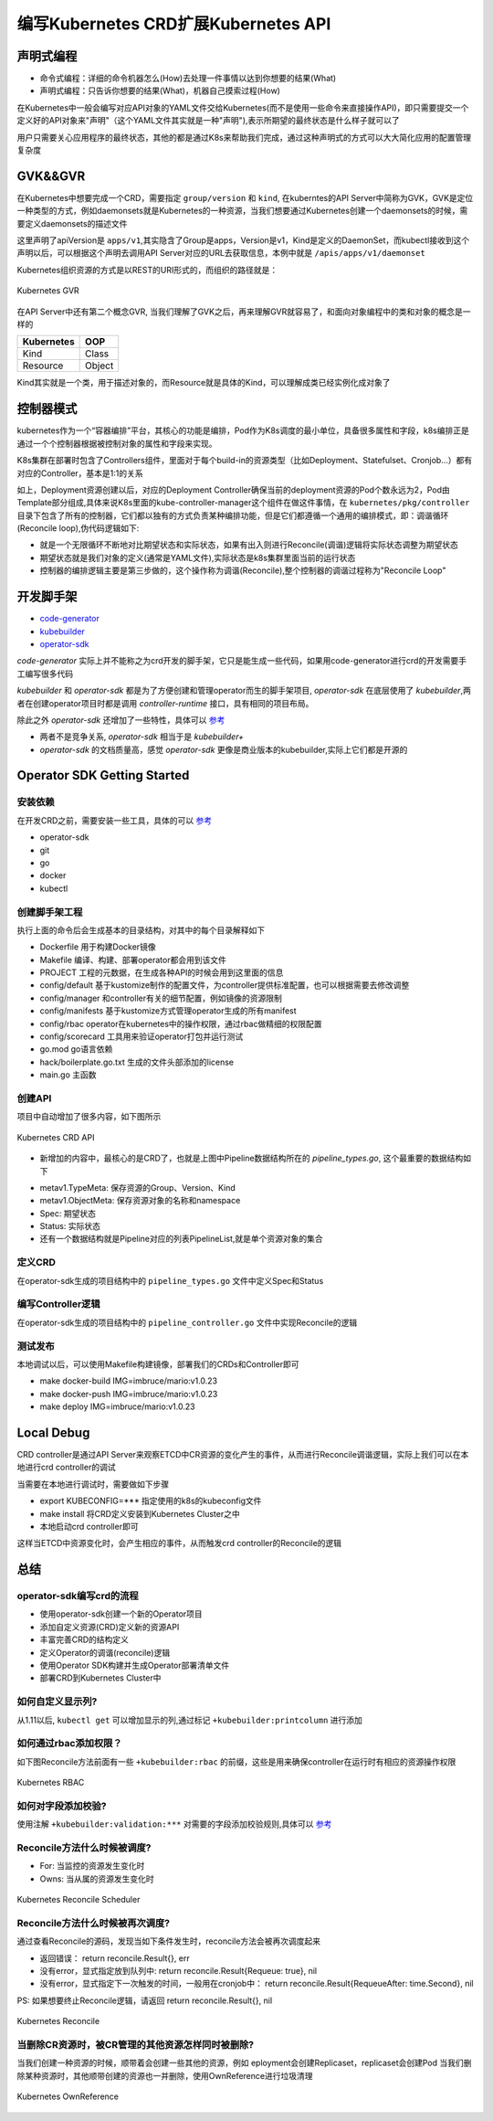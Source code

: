 .. SPDX-License-Identifier: MIT

=====================================
编写Kubernetes CRD扩展Kubernetes API
=====================================

声明式编程
------------------

- 命令式编程：详细的命令机器怎么(How)去处理一件事情以达到你想要的结果(What)  
- 声明式编程：只告诉你想要的结果(What)，机器自己摸索过程(How)  

在Kubernetes中一般会编写对应API对象的YAML文件交给Kubernetes(而不是使用一些命令来直接操作API)，即只需要提交一个定义好的API对象来"声明"（这个YAML文件其实就是一种"声明"),表示所期望的最终状态是什么样子就可以了

用户只需要关心应用程序的最终状态，其他的都是通过K8s来帮助我们完成，通过这种声明式的方式可以大大简化应用的配置管理复杂度

GVK&&GVR
------------------

在Kubernetes中想要完成一个CRD，需要指定 ``group/version`` 和 ``kind``, 在kuberntes的API Server中简称为GVK，GVK是定位一种类型的方式，例如daemonsets就是Kubernetes的一种资源，当我们想要通过Kubernetes创建一个daemonsets的时候，需要定义daemonsets的描述文件

.. code-block:: yaml
   :linenos:

   apiVersion: apps/v1 
   kind: DaemonSet

这里声明了apiVersion是 ``apps/v1``,其实隐含了Group是apps，Version是v1，Kind是定义的DaemonSet，而kubectl接收到这个声明以后，可以根据这个声明去调用API Server对应的URL去获取信息，本例中就是 ``/apis/apps/v1/daemonset``

Kubernetes组织资源的方式是以REST的URI形式的，而组织的路径就是：

.. figure:: /_static/images/kubernetes/gvr.jpg
   :width: 100%
   :align: center
   :alt: Kubernetes gvr

   Kubernetes GVR

在API Server中还有第二个概念GVR, 当我们理解了GVK之后，再来理解GVR就容易了，和面向对象编程中的类和对象的概念是一样的

+---------------+---------+
|  Kubernetes   | OOP     |
+===============+=========+
|  Kind         | Class   |
+---------------+---------+
|  Resource     | Object  |
+---------------+---------+

Kind其实就是一个类，用于描述对象的，而Resource就是具体的Kind，可以理解成类已经实例化成对象了

控制器模式
------------------

kubernetes作为一个“容器编排”平台，其核心的功能是编排，Pod作为K8s调度的最小单位，具备很多属性和字段，k8s编排正是通过一个个控制器根据被控制对象的属性和字段来实现。

K8s集群在部署时包含了Controllers组件，里面对于每个build-in的资源类型（比如Deployment、Statefulset、Cronjob…）都有对应的Controller，基本是1:1的关系

.. code-block:: yaml
    :linenos:

    apiVersion: apps/v1 
    kind: Deployment 
    metadata: 
      name: test 
    spec: 
      selector:
        matchLabels:
          app: test
      replicas: 2
      template:
        metadata:
          labels:
            app: test
        spec:
          containers:
          - name: nginx
            image: nginx:1.7.9
            ports:
            - containerPort: 80

如上，Deployment资源创建以后，对应的Deployment Controller确保当前的deployment资源的Pod个数永远为2，Pod由Template部分组成,具体来说K8s里面的kube-controller-manager这个组件在做这件事情，在 ``kubernetes/pkg/controller`` 目录下包含了所有的控制器，它们都以独有的方式负责某种编排功能，但是它们都遵循一个通用的编排模式，即：调谐循环(Reconcile loop),伪代码逻辑如下:

.. code-block:: golang
   :linenos:

   for {
     actualState := GetResourceActualState(rsvc) 
     expectState := GetResourceExpectState(rsvc)
     if actualState == expectState {
        // do nothing
     } else {
        Reconcile(rsvc)
     }
   }

- 就是一个无限循环不断地对比期望状态和实际状态，如果有出入则进行Reconcile(调谐)逻辑将实际状态调整为期望状态  
- 期望状态就是我们对象的定义(通常是YAML文件),实际状态是k8s集群里面当前的运行状态  
- 控制器的编排逻辑主要是第三步做的，这个操作称为调谐(Reconcile),整个控制器的调谐过程称为"Reconcile Loop"


开发脚手架
------------------

* `code-generator <https://github.com/kubernetes/code-generator>`_
* `kubebuilder <https://github.com/kubernetes-sigs/kubebuilder>`_
* `operator-sdk <https://github.com/operator-framework/operator-sdk>`_

`code-generator` 实际上并不能称之为crd开发的脚手架，它只是能生成一些代码，如果用code-generator进行crd的开发需要手工编写很多代码

`kubebuilder` 和 `operator-sdk` 都是为了方便创建和管理operator而生的脚手架项目, `operator-sdk` 在底层使用了 `kubebuilder`,两者在创建operator项目时都是调用 `controller-runtime` 接口，具有相同的项目布局。

除此之外 `operator-sdk` 还增加了一些特性，具体可以 `参考 <https://sdk.operatorframework.io/docs/faqs/>`_

* 两者不是竞争关系, `operator-sdk` 相当于是 `kubebuilder+`  
* `operator-sdk` 的文档质量高，感觉 `operator-sdk` 更像是商业版本的kubebuilder,实际上它们都是开源的 

Operator SDK Getting Started
------------------

安装依赖
~~~~~~~~

在开发CRD之前，需要安装一些工具，具体的可以 `参考 <https://sdk.operatorframework.io/docs/building-operators/golang/installation/#additional-prerequisites>`_  

* operator-sdk  
* git  
* go  
* docker  
* kubectl  

创建脚手架工程
~~~~~~~~~~~~~~~~

.. code-block:: 
   :linenos:

   ❯ mkdir mario
   ❯ cd mario
   ❯ pwd
   /Users/qianguodong/Projects/src/github.com/guodongq/mario

   ❯ operator-sdk init --domain qgd.io --repo github.com/guodongq/mario

    Writing kustomize manifests for you to edit...
    Writing scaffold for you to edit...
    Get controller runtime:
    $ go get sigs.k8s.io/controller-runtime@v0.10.0
    Update dependencies:
    $ go mod tidy
    Next: define a resource with:
    $ operator-sdk create api

    ❯ tree -L 2
    .
    ├── Dockerfile
    ├── Makefile
    ├── PROJECT
    ├── config
    │   ├── default
    │   ├── manager
    │   ├── manifests
    │   ├── prometheus
    │   ├── rbac
    │   └── scorecard
    ├── go.mod
    ├── go.sum
    ├── hack
    │   └── boilerplate.go.txt
    └── main.go

    8 directories, 7 files


执行上面的命令后会生成基本的目录结构，对其中的每个目录解释如下

* Dockerfile 用于构建Docker镜像  
* Makefile  编译、构建、部署operator都会用到该文件  
* PROJECT 工程的元数据，在生成各种API的时候会用到这里面的信息
* config/default 基于kustomize制作的配置文件，为controller提供标准配置，也可以根据需要去修改调整  
* config/manager 和controller有关的细节配置，例如镜像的资源限制  
* config/manifests 基于kustomize方式管理operator生成的所有manifest
* config/rbac operator在kubernetes中的操作权限，通过rbac做精细的权限配置  
* config/scorecard 工具用来验证operator打包并运行测试  
* go.mod go语言依赖  
* hack/boilerplate.go.txt 生成的文件头部添加的license  
* main.go 主函数

 
创建API
~~~~~~~~~~~~~~~~

.. code-block:: 
   :linenos:

    ❯ operator-sdk create api --group mario.horizon --version v1 --kind Pipeline --resource --controller
    Writing kustomize manifests for you to edit...
    Writing scaffold for you to edit...
    api/v1/pipeline_types.go
    controllers/pipeline_controller.go
    Update dependencies:
    $ go mod tidy
    Running make:
    $ make generate
    go: creating new go.mod: module tmp
    Downloading sigs.k8s.io/controller-tools/cmd/controller-gen@v0.7.0
    go get: installing executables with 'go get' in module mode is deprecated.
        To adjust and download dependencies of the current module, use 'go get -d'.
        To install using requirements of the current module, use 'go install'.
        To install ignoring the current module, use 'go install' with a version,
        like 'go install example.com/cmd@latest'.
        For more information, see https://golang.org/doc/go-get-install-deprecation
        or run 'go help get' or 'go help install'.
    go get: added github.com/fatih/color v1.12.0
    go get: added github.com/go-logr/logr v0.4.0
    go get: added github.com/gobuffalo/flect v0.2.3
    go get: added github.com/gogo/protobuf v1.3.2
    go get: added github.com/google/go-cmp v0.5.6
    go get: added github.com/google/gofuzz v1.1.0
    go get: added github.com/inconshreveable/mousetrap v1.0.0
    go get: added github.com/json-iterator/go v1.1.11
    go get: added github.com/mattn/go-colorable v0.1.8
    go get: added github.com/mattn/go-isatty v0.0.12
    go get: added github.com/modern-go/concurrent v0.0.0-20180306012644-bacd9c7ef1dd
    go get: added github.com/modern-go/reflect2 v1.0.1
    go get: added github.com/spf13/cobra v1.2.1
    go get: added github.com/spf13/pflag v1.0.5
    go get: added golang.org/x/mod v0.4.2
    go get: added golang.org/x/net v0.0.0-20210520170846-37e1c6afe023
    go get: added golang.org/x/sys v0.0.0-20210616094352-59db8d763f22
    go get: added golang.org/x/text v0.3.6
    go get: added golang.org/x/tools v0.1.5
    go get: added golang.org/x/xerrors v0.0.0-20200804184101-5ec99f83aff1
    go get: added gopkg.in/inf.v0 v0.9.1
    go get: added gopkg.in/yaml.v2 v2.4.0
    go get: added gopkg.in/yaml.v3 v3.0.0-20210107192922-496545a6307b
    go get: added k8s.io/api v0.22.2
    go get: added k8s.io/apiextensions-apiserver v0.22.2
    go get: added k8s.io/apimachinery v0.22.2
    go get: added k8s.io/klog/v2 v2.9.0
    go get: added k8s.io/utils v0.0.0-20210819203725-bdf08cb9a70a
    go get: added sigs.k8s.io/controller-tools v0.7.0
    go get: added sigs.k8s.io/structured-merge-diff/v4 v4.1.2
    go get: added sigs.k8s.io/yaml v1.2.0
    /Users/qianguodong/Projects/src/github.com/guodongq/mario/bin/controller-gen object:headerFile="hack/boilerplate.go.txt" paths="./..."
    Next: implement your new API and generate the manifests (e.g. CRDs,CRs) with:
    $ make manifests


项目中自动增加了很多内容，如下图所示

.. figure:: /_static/images/kubernetes/crd-api.jpg
   :width: 100%
   :align: center
   :alt: Kubernetes crd api

   Kubernetes CRD API

* 新增加的内容中，最核心的是CRD了，也就是上图中Pipeline数据结构所在的 `pipeline_types.go`, 这个最重要的数据结构如下

.. code-block:: golang
   :linenos:

    // Pipeline is the Schema for the pipelines API
    type Pipeline struct {
	metav1.TypeMeta   `json:",inline"`
	metav1.ObjectMeta `json:"metadata,omitempty"`

	Spec   PipelineSpec   `json:"spec,omitempty"`
	Status PipelineStatus `json:"status,omitempty"`
    }

* metav1.TypeMeta: 保存资源的Group、Version、Kind  
* metav1.ObjectMeta: 保存资源对象的名称和namespace  
* Spec: 期望状态  
* Status: 实际状态  
* 还有一个数据结构就是Pipeline对应的列表PipelineList,就是单个资源对象的集合

定义CRD
~~~~~~~~~~~~~~~~

在operator-sdk生成的项目结构中的 ``pipeline_types.go`` 文件中定义Spec和Status

编写Controller逻辑
~~~~~~~~~~~~~~~~~~~~
 
在operator-sdk生成的项目结构中的 ``pipeline_controller.go`` 文件中实现Reconcile的逻辑

测试发布
~~~~~~~~~~~~~~~~~~~~

本地调试以后，可以使用Makefile构建镜像，部署我们的CRDs和Controller即可

* make docker-build IMG=imbruce/mario:v1.0.23
* make docker-push IMG=imbruce/mario:v1.0.23  
* make deploy IMG=imbruce/mario:v1.0.23

Local Debug
------------------

CRD controller是通过API Server来观察ETCD中CR资源的变化产生的事件，从而进行Reconcile调谐逻辑，实际上我们可以在本地进行crd controller的调试

当需要在本地进行调试时，需要做如下步骤

* export KUBECONFIG=***  指定使用的k8s的kubeconfig文件  
* make install  将CRD定义安装到Kubernetes Cluster之中
* 本地启动crd controller即可

这样当ETCD中资源变化时，会产生相应的事件，从而触发crd controller的Reconcile的逻辑

总结
------------------

operator-sdk编写crd的流程
~~~~~~~~~~~~~~~~~~~~~~~~~~~~

* 使用operator-sdk创建一个新的Operator项目  
* 添加自定义资源(CRD)定义新的资源API  
* 丰富完善CRD的结构定义
* 定义Operator的调谐(reconcile)逻辑  
* 使用Operator SDK构建并生成Operator部署清单文件  
* 部署CRD到Kubernetes Cluster中

如何自定义显示列?
~~~~~~~~~~~~~~~~~~
从1.11以后, ``kubectl get`` 可以增加显示的列,通过标记 ``+kubebuilder:printcolumn`` 进行添加

如何通过rbac添加权限？
~~~~~~~~~~~~~~~~~~~~~~

如下图Reconcile方法前面有一些  ``+kubebuilder:rbac`` 的前缀，这些是用来确保controller在运行时有相应的资源操作权限

.. figure:: /_static/images/kubernetes/rbac.jpg
   :width: 100%
   :align: center
   :alt: Kubernetes rbac

   Kubernetes RBAC


如何对字段添加校验?
~~~~~~~~~~~~~~~~~~~~~~~~~~~~~~

使用注解 ``+kubebuilder:validation:***`` 对需要的字段添加校验规则,具体可以 `参考 <https://book.kubebuilder.io/reference/markers/crd-validation.html>`_



Reconcile方法什么时候被调度?
~~~~~~~~~~~~~~~~~~~~~~~~~~~~

- For: 当监控的资源发生变化时  
- Owns: 当从属的资源发生变化时

.. figure:: /_static/images/kubernetes/reconcile-scheduler.jpg
   :width: 100%
   :align: center
   :alt: Kubernetes reconcile scheduler

   Kubernetes Reconcile Scheduler


Reconcile方法什么时候被再次调度?
~~~~~~~~~~~~~~~~~~~~~~~~~~~~~~~~~~

通过查看Reconcile的源码，发现当如下条件发生时，reconcile方法会被再次调度起来  

* 返回错误： return reconcile.Result{}, err  
* 没有error，显式指定放到队列中: return reconcile.Result{Requeue: true}, nil  
* 没有error，显式指定下一次触发的时间，一般用在cronjob中： return reconcile.Result{RequeueAfter: time.Second}, nil  

PS: 如果想要终止Reconcile逻辑，请返回 return reconcile.Result{}, nil


.. figure:: /_static/images/kubernetes/reconcile.jpg
   :width: 100%
   :align: center
   :alt: Kubernetes Reconcile

   Kubernetes Reconcile



当删除CR资源时，被CR管理的其他资源怎样同时被删除?
~~~~~~~~~~~~~~~~~~~~~~~~~~~~~~~~~~~~~~~~~~~~~~~~~~~

当我们创建一种资源的时候，顺带着会创建一些其他的资源，例如 eployment会创建Replicaset，replicaset会创建Pod  
当我们删除某种资源时，其他顺带创建的资源也一并删除，使用OwnReference进行垃圾清理

.. figure:: /_static/images/kubernetes/ownreference.jpg
   :width: 100%
   :align: center
   :alt: Kubernetes OwnReference

   Kubernetes OwnReference




